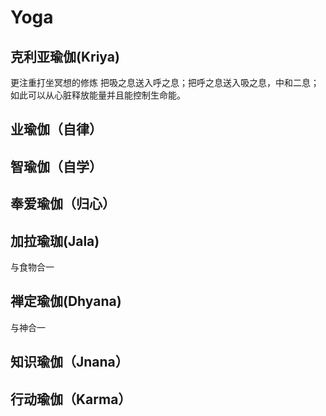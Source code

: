 * Yoga
** 克利亚瑜伽(Kriya)
   更注重打坐冥想的修炼
   把吸之息送入呼之息；把呼之息送入吸之息，中和二息；
   如此可以从心脏释放能量并且能控制生命能。
** 业瑜伽（自律）
** 智瑜伽（自学）
** 奉爱瑜伽（归心）
** 加拉瑜珈(Jala) 
   与食物合一 
** 禅定瑜伽(Dhyana)
   与神合一
** 知识瑜伽（Jnana）
** 行动瑜伽（Karma）
